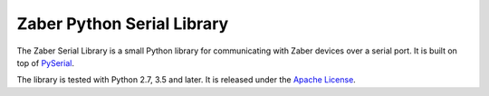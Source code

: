 Zaber Python Serial Library
===========================

The Zaber Serial Library is a small Python library for communicating
with Zaber devices over a serial port. It is built on top of
`PySerial`_.

The library is tested with Python 2.7, 3.5 and later. It is released under
the `Apache License`_.

.. _`PySerial`: https://pythonhosted.org/pyserial/
.. _`Apache License`: http://apache.org/licenses/LICENSE-2.0

